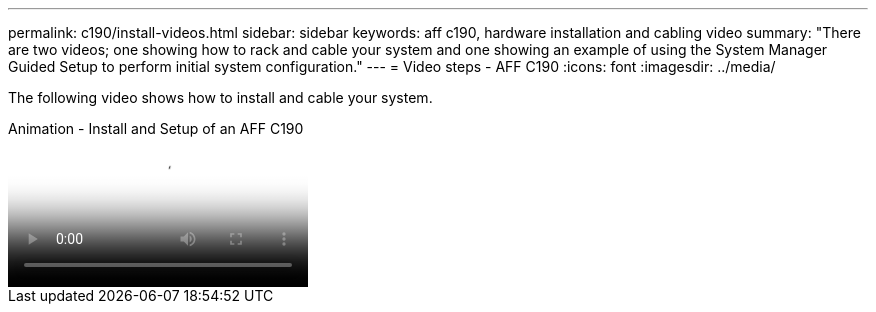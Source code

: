 ---
permalink: c190/install-videos.html
sidebar: sidebar
keywords: aff c190, hardware installation and cabling video
summary: "There are two videos; one showing how to rack and cable your system and one showing an example of using the System Manager Guided Setup to perform initial system configuration."
---
= Video steps - AFF C190
:icons: font
:imagesdir: ../media/

[.lead]
The following video shows how to install and cable your system.

video::fe034f33-a4bf-4834-9004-ab1f014a2787[panopto, title="Animation - Install and Setup of an AFF C190"]
